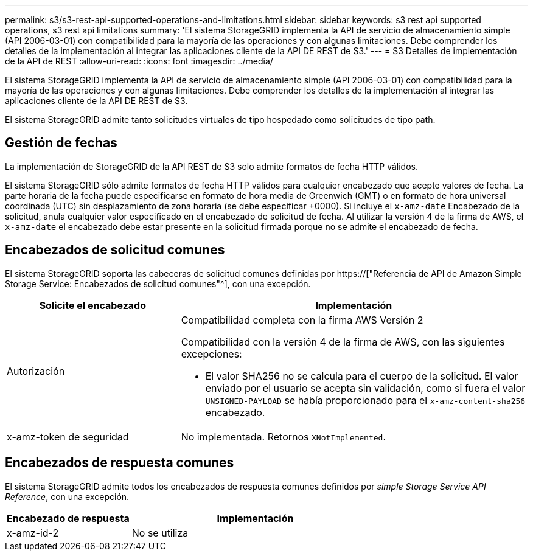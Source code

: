 ---
permalink: s3/s3-rest-api-supported-operations-and-limitations.html 
sidebar: sidebar 
keywords: s3 rest api supported operations, s3 rest api limitations 
summary: 'El sistema StorageGRID implementa la API de servicio de almacenamiento simple (API 2006-03-01) con compatibilidad para la mayoría de las operaciones y con algunas limitaciones. Debe comprender los detalles de la implementación al integrar las aplicaciones cliente de la API DE REST de S3.' 
---
= S3 Detalles de implementación de la API de REST
:allow-uri-read: 
:icons: font
:imagesdir: ../media/


[role="lead"]
El sistema StorageGRID implementa la API de servicio de almacenamiento simple (API 2006-03-01) con compatibilidad para la mayoría de las operaciones y con algunas limitaciones. Debe comprender los detalles de la implementación al integrar las aplicaciones cliente de la API DE REST de S3.

El sistema StorageGRID admite tanto solicitudes virtuales de tipo hospedado como solicitudes de tipo path.



== Gestión de fechas

La implementación de StorageGRID de la API REST de S3 solo admite formatos de fecha HTTP válidos.

El sistema StorageGRID sólo admite formatos de fecha HTTP válidos para cualquier encabezado que acepte valores de fecha. La parte horaria de la fecha puede especificarse en formato de hora media de Greenwich (GMT) o en formato de hora universal coordinada (UTC) sin desplazamiento de zona horaria (se debe especificar +0000). Si incluye el `x-amz-date` Encabezado de la solicitud, anula cualquier valor especificado en el encabezado de solicitud de fecha. Al utilizar la versión 4 de la firma de AWS, el `x-amz-date` el encabezado debe estar presente en la solicitud firmada porque no se admite el encabezado de fecha.



== Encabezados de solicitud comunes

El sistema StorageGRID soporta las cabeceras de solicitud comunes definidas por https://["Referencia de API de Amazon Simple Storage Service: Encabezados de solicitud comunes"^], con una excepción.

[cols="1a,2a"]
|===
| Solicite el encabezado | Implementación 


 a| 
Autorización
 a| 
Compatibilidad completa con la firma AWS Versión 2

Compatibilidad con la versión 4 de la firma de AWS, con las siguientes excepciones:

* El valor SHA256 no se calcula para el cuerpo de la solicitud. El valor enviado por el usuario se acepta sin validación, como si fuera el valor `UNSIGNED-PAYLOAD` se había proporcionado para el `x-amz-content-sha256` encabezado.




 a| 
x-amz-token de seguridad
 a| 
No implementada. Retornos `XNotImplemented`.

|===


== Encabezados de respuesta comunes

El sistema StorageGRID admite todos los encabezados de respuesta comunes definidos por _simple Storage Service API Reference_, con una excepción.

[cols="1a,2a"]
|===
| Encabezado de respuesta | Implementación 


 a| 
x-amz-id-2
 a| 
No se utiliza

|===